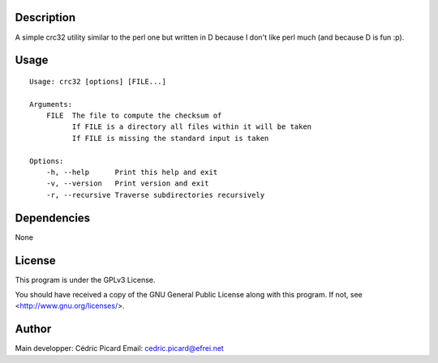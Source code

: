 Description
===========

A simple crc32 utility similar to the perl one but written in D because I
don't like perl much (and because D is fun :p).

Usage
=====

::

    Usage: crc32 [options] [FILE...]

    Arguments:
        FILE  The file to compute the checksum of
              If FILE is a directory all files within it will be taken
              If FILE is missing the standard input is taken

    Options:
        -h, --help      Print this help and exit
        -v, --version   Print version and exit
        -r, --recursive Traverse subdirectories recursively


Dependencies
============

None

License
=======

This program is under the GPLv3 License.

You should have received a copy of the GNU General Public License
along with this program. If not, see <http://www.gnu.org/licenses/>.

Author
======

Main developper: Cédric Picard
Email:           cedric.picard@efrei.net
